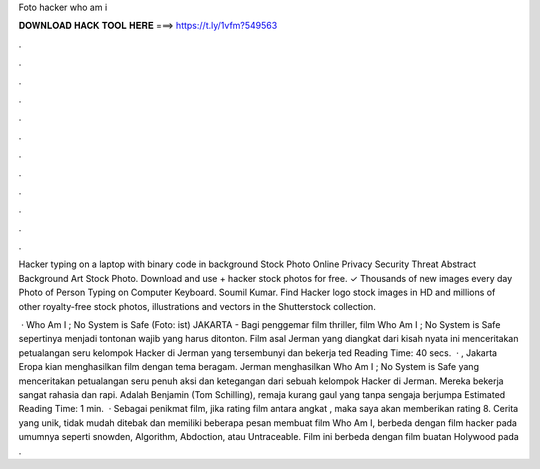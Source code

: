Foto hacker who am i



𝐃𝐎𝐖𝐍𝐋𝐎𝐀𝐃 𝐇𝐀𝐂𝐊 𝐓𝐎𝐎𝐋 𝐇𝐄𝐑𝐄 ===> https://t.ly/1vfm?549563



.



.



.



.



.



.



.



.



.



.



.



.

Hacker typing on a laptop with binary code in background Stock Photo Online Privacy Security Threat Abstract Background Art Stock Photo. Download and use + hacker stock photos for free. ✓ Thousands of new images every day Photo of Person Typing on Computer Keyboard. Soumil Kumar. Find Hacker logo stock images in HD and millions of other royalty-free stock photos, illustrations and vectors in the Shutterstock collection.

 · Who Am I ; No System is Safe (Foto: ist) JAKARTA - Bagi penggemar film thriller, film Who Am I ; No System is Safe sepertinya menjadi tontonan wajib yang harus ditonton. Film asal Jerman yang diangkat dari kisah nyata ini menceritakan petualangan seru kelompok Hacker di Jerman yang tersembunyi dan bekerja ted Reading Time: 40 secs.  · , Jakarta Eropa kian menghasilkan film dengan tema beragam. Jerman menghasilkan Who Am I ; No System is Safe yang menceritakan petualangan seru penuh aksi dan ketegangan dari sebuah kelompok Hacker di Jerman. Mereka bekerja sangat rahasia dan rapi. Adalah Benjamin (Tom Schilling), remaja kurang gaul yang tanpa sengaja berjumpa Estimated Reading Time: 1 min.  · Sebagai penikmat film, jika rating film antara angkat , maka saya akan memberikan rating 8. Cerita yang unik, tidak mudah ditebak dan memiliki beberapa pesan membuat film Who Am I, berbeda dengan film hacker pada umumnya seperti snowden, Algorithm, Abdoction, atau Untraceable. Film ini berbeda dengan film buatan Holywood pada .
